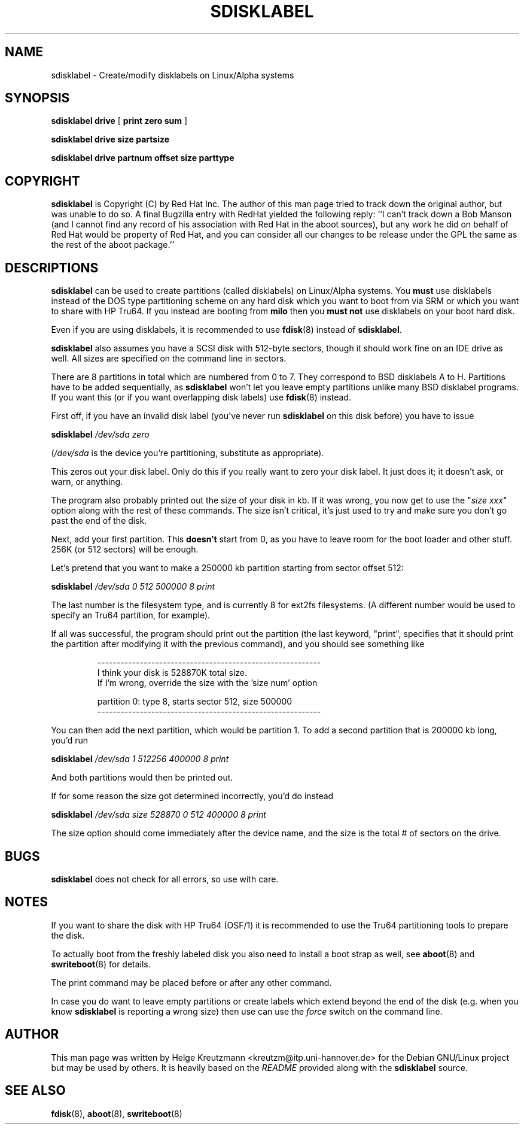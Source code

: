 .\" This manpage has been automatically generated by docbook2man-spec
.\" from a DocBook document.  docbook2man-spec can be found at:
.\" <http://shell.ipoline.com/~elmert/hacks/docbook2X/> 
.\" Please send any bug reports, improvements, comments, patches, 
.\" etc. to Steve Cheng <steve@ggi-project.org>.
.TH "SDISKLABEL" "8" "23 November 2003" "sdisklabel" ""
.SH NAME
sdisklabel \- Create/modify disklabels on Linux/Alpha systems
.SH SYNOPSIS
.sp
\fBsdisklabel\fR \fBdrive\fR [ \fB print zero sum\fR ] 
.sp
\fBsdisklabel\fR \fBdrive\fR \fBsize\fR \fBpartsize\fR
.sp
\fBsdisklabel\fR \fBdrive\fR \fBpartnum\fR \fBoffset\fR \fBsize\fR \fBparttype\fR
.SH "COPYRIGHT"
.PP
\fBsdisklabel\fR is Copyright (C) by Red Hat Inc. The
author of this man page tried to track down the original author, but was
unable to do so. A final Bugzilla entry with RedHat yielded the following
reply:
``I can't track down a Bob Manson (and I cannot find any record of his association
with Red Hat in the aboot sources), but any work he did on behalf of Red Hat
would be property of Red Hat, and you can consider all our changes to be release
under the GPL the same as the rest of the aboot package.''
.SH "DESCRIPTIONS"
.PP

\fBsdisklabel\fR
can be used to create partitions (called disklabels) on Linux/Alpha
systems. You \fBmust\fR use disklabels instead of the
DOS type
partitioning scheme on any hard disk which you want to boot from via SRM or
which you want to share with HP Tru64.
If you instead are booting from \fBmilo\fR
then you \fBmust not\fR use disklabels on your boot hard disk.
.PP
Even if you are using disklabels, it is recommended to use 
\fBfdisk\fR(8) instead
of \fBsdisklabel\fR.
.PP
\fBsdisklabel\fR also assumes 
you have a SCSI disk with 512-byte sectors,
though it should work fine on an IDE drive as well. All sizes are
specified on the command line in sectors.
.PP
There are 8 partitions in total which are numbered from 0 to 7. They
correspond to BSD disklabels A to H.
Partitions have to be added sequentially, as 
\fBsdisklabel\fR won't let
you leave empty partitions unlike many BSD disklabel programs. If you
want this (or if you want overlapping disk labels) 
use \fBfdisk\fR(8) instead.
.PP
First off, if you have an invalid disk label (you've never run 
\fBsdisklabel\fR on this disk
before) you have to issue
.PP
\fBsdisklabel \fI/dev/sda zero\fB\fR
.PP
(\fI/dev/sda\fR is the device you're partitioning, 
substitute as appropriate).
.PP
This zeros out your disk label. Only do this if you really want to
zero your disk label. It just does it; it doesn't ask, or warn, or
anything.
.PP
The program also probably printed out the size of your disk in kb. If
it was wrong, you now get to use the "\fIsize xxx\fR"
option along with the
rest of these commands. The size isn't critical, it's just used to try
and make sure you don't go past the end of the disk.
.PP
Next, add your first partition. This \fBdoesn't\fR
start from 0, as you
have to leave room for the boot loader and other stuff. 256K (or 512
sectors) will be enough.
.PP
Let's pretend that you want to make a 250000 kb partition starting
from sector offset 512:
.PP
\fBsdisklabel \fI/dev/sda 0 512 500000 8 print\fB\fR
.PP
The last number is the filesystem type, and is currently 8 for ext2fs
filesystems. (A different number would be used to specify an
Tru64
partition, for example).
.PP
If all was successful, the program should print out the partition (the
last keyword, "print", specifies that it should print the partition
after modifying it with the previous command), and you should see
something like
.PP
.sp
.RS
.sp
.nf
----------------------------------------------------------
I think your disk is 528870K total size.
If I'm wrong, override the size with the 'size num' option

partition 0: type 8, starts sector 512, size 500000
----------------------------------------------------------
.sp
.fi
.RE
.sp
.PP
You can then add the next partition, which would be partition 1.
To add a second partition that is 200000 kb long, you'd run
.PP
\fBsdisklabel \fI/dev/sda 1 512256 400000 8 print\fB\fR
.PP
And both partitions would then be printed out.
.PP
If for some reason the size got determined incorrectly, you'd do
instead
.PP
\fBsdisklabel \fI/dev/sda size 528870 0 512 400000 8 print\fB\fR
.PP
The size option should come immediately after the device name, and the
size is the total # of sectors on the drive.
.SH "BUGS"
.PP
\fBsdisklabel\fR does not check for all errors, so
use with care.
.SH "NOTES"
.PP
If you want to share the disk with HP Tru64
(OSF/1) it is recommended to
use the Tru64 
partitioning tools to prepare the disk.
.PP
To actually boot from the freshly labeled disk you also need to install
a boot strap as well, see
\fBaboot\fR(8) and \fBswriteboot\fR(8)
for details.
.PP
The print command may be placed before or after any other command.
.PP
In case you do want to leave empty partitions or create labels which
extend beyond the end of the disk (e.g. when you know 
\fBsdisklabel\fR is reporting a wrong size) then
use can use the \fIforce\fR switch on the command line.
.SH "AUTHOR"
.PP
This man page was written by Helge Kreutzmann <kreutzm@itp.uni-hannover.de> for the Debian GNU/Linux project but may be used by others. It is
heavily based on the \fIREADME\fR provided along with the
\fBsdisklabel\fR source.
.SH "SEE ALSO"
.PP
\fBfdisk\fR(8), \fBaboot\fR(8), \fBswriteboot\fR(8)
